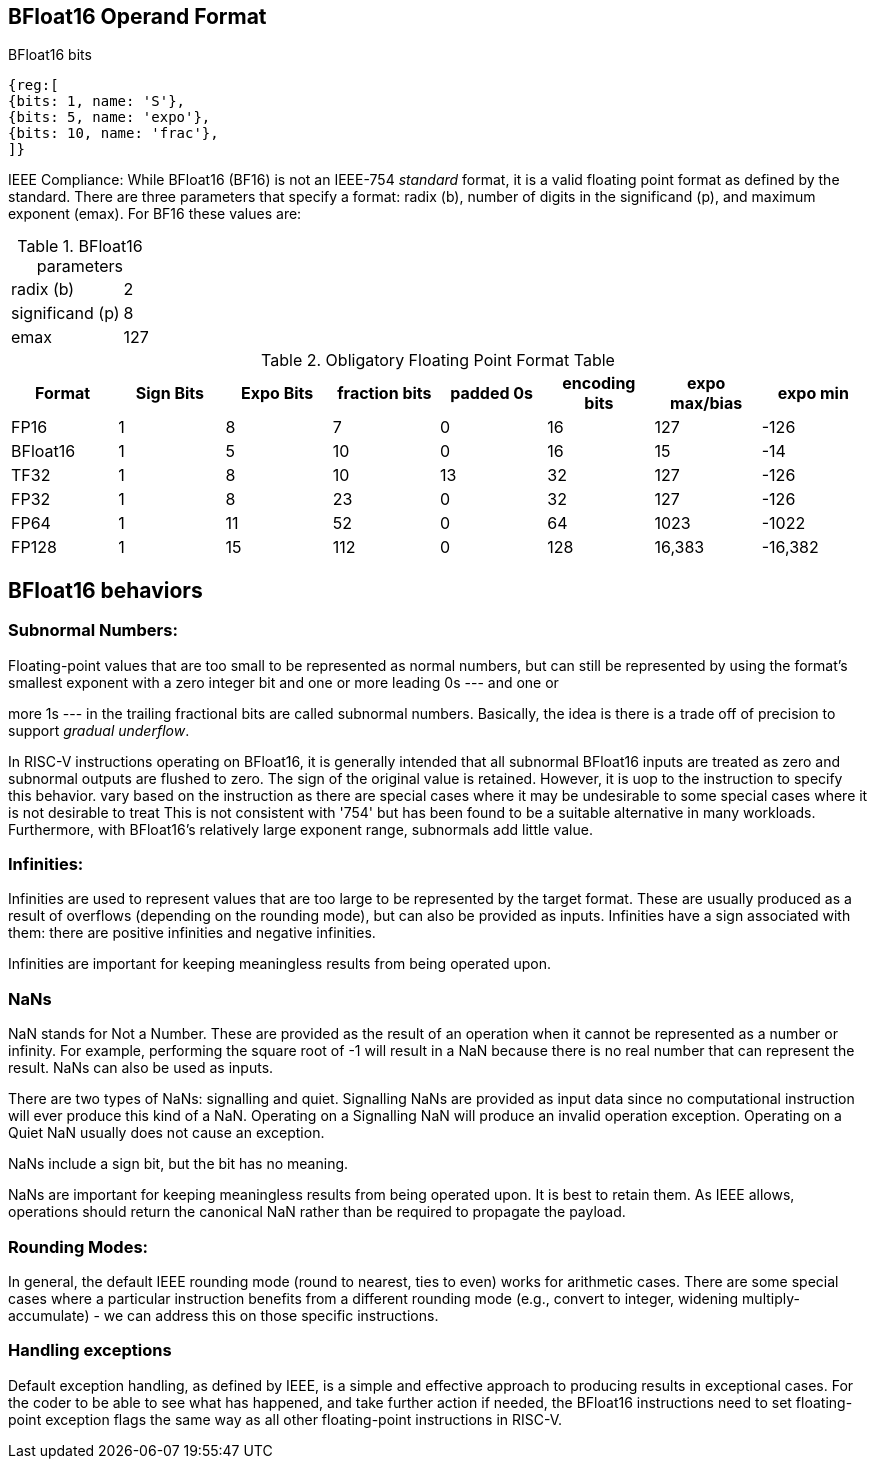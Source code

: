 [[bfloat16_format]]
== BFloat16 Operand Format

BFloat16 bits::
[wavedrom, , svg]
....
{reg:[
{bits: 1, name: 'S'},
{bits: 5, name: 'expo'},
{bits: 10, name: 'frac'},
]}
....

IEEE Compliance: While BFloat16 (BF16) is not an IEEE-754 _standard_ format, it is a valid floating point format as defined by the standard. There are three parameters that specify a format: radix (b), number of digits in the significand (p), and maximum exponent (emax).
For BF16 these values are:

[%autowidth]
.BFloat16 parameters
|===
|radix (b)|2
|significand (p)|8
|emax|127
|===


.Obligatory Floating Point Format Table
[cols = "1,1,1,1,1,1,1,1"]
|===
|Format|Sign Bits|Expo Bits|fraction bits|padded 0s|encoding bits|expo max/bias|expo min

|FP16    |1| 8| 7| 0|16| 127|-126
|BFloat16|1| 5|10| 0|16|  15| -14
|TF32    |1| 8|10|13|32| 127|-126
|FP32    |1| 8|23| 0|32| 127|-126
|FP64    |1|11|52| 0|64|1023|-1022
|FP128   |1|15|112|0|128|16,383|-16,382
|===

== BFloat16 behaviors

=== Subnormal Numbers:
Floating-point values that are too small to be represented as normal numbers, but can still be represented by using the format's smallest exponent with a zero integer bit and one or more leading 0s --- and one or

more 1s --- in the trailing fractional bits are called subnormal numbers. Basically, the idea is there is
a trade off of precision to support _gradual underflow_.

In RISC-V instructions operating on BFloat16, it is generally intended that all subnormal BFloat16 inputs are treated as zero and subnormal outputs are flushed to zero. The sign of the original value is retained. However, it
is uop to the instruction to specify this behavior. 
vary based on the instruction as there are special cases where it may be undesirable to 
some special cases where it is not desirable to treat 
This is not consistent with '754' but has been found to be a suitable alternative in many workloads. Furthermore, with BFloat16's relatively large exponent range, subnormals add little value.

 
===  Infinities:
Infinities are used to represent values that are too large to be represented by the target format. These are usually produced as a result of overflows (depending on the rounding mode), but can also be provided as inputs. Infinities have a sign associated with them: there are positive infinities and negative infinities.


Infinities are important for keeping meaningless results from being operated upon.

=== NaNs

NaN stands for Not a Number. These are provided as the result of an operation when it cannot be represented
as a number or infinity. For example, performing the square root of -1 will result in a NaN because
there is no real number that can represent the result. NaNs can also be used as inputs.

There are two types of NaNs: signalling and quiet. Signalling NaNs are provided as input data since no computational instruction will ever produce this kind of a NaN. Operating on a Signalling NaN will produce an invalid operation exception. Operating on a Quiet NaN usually does not cause an exception.

NaNs include a sign bit, but the bit has no meaning.

NaNs are important for keeping meaningless results from being operated upon. It is best to retain them. As IEEE allows, operations should return the canonical NaN rather than be required to propagate the payload.
 
===  Rounding Modes:
In general, the default IEEE rounding mode (round to nearest, ties to even) works for arithmetic cases. There are some special cases where a particular instruction benefits from a different rounding mode (e.g., convert to integer, widening multiply-accumulate) - we can address this on those specific instructions.
 
=== Handling exceptions
Default exception handling, as defined by IEEE, is a simple and effective approach to producing results in exceptional cases. For the coder to be able to see what has happened, and take further action if needed, the BFloat16 instructions need to set floating-point exception flags the same way as all other floating-point instructions in RISC-V. 

